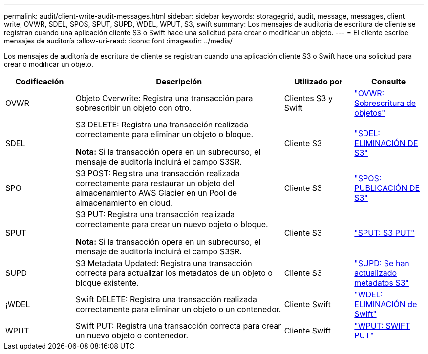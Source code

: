 ---
permalink: audit/client-write-audit-messages.html 
sidebar: sidebar 
keywords: storagegrid, audit, message, messages, client write, OVWR, SDEL, SPOS, SPUT, SUPD, WDEL, WPUT, S3, swift 
summary: Los mensajes de auditoría de escritura de cliente se registran cuando una aplicación cliente S3 o Swift hace una solicitud para crear o modificar un objeto. 
---
= El cliente escribe mensajes de auditoría
:allow-uri-read: 
:icons: font
:imagesdir: ../media/


[role="lead"]
Los mensajes de auditoría de escritura de cliente se registran cuando una aplicación cliente S3 o Swift hace una solicitud para crear o modificar un objeto.

[cols="1a,3a,1a,1a"]
|===
| Codificación | Descripción | Utilizado por | Consulte 


 a| 
OVWR
 a| 
Objeto Overwrite: Registra una transacción para sobrescribir un objeto con otro.
 a| 
Clientes S3 y Swift
 a| 
link:ovwr-object-overwrite.html["OVWR: Sobrescritura de objetos"]



 a| 
SDEL
 a| 
S3 DELETE: Registra una transacción realizada correctamente para eliminar un objeto o bloque.

*Nota:* Si la transacción opera en un subrecurso, el mensaje de auditoría incluirá el campo S3SR.
 a| 
Cliente S3
 a| 
link:sdel-s3-delete.html["SDEL: ELIMINACIÓN DE S3"]



 a| 
SPO
 a| 
S3 POST: Registra una transacción realizada correctamente para restaurar un objeto del almacenamiento AWS Glacier en un Pool de almacenamiento en cloud.
 a| 
Cliente S3
 a| 
link:spos-s3-post.html["SPOS: PUBLICACIÓN DE S3"]



 a| 
SPUT
 a| 
S3 PUT: Registra una transacción realizada correctamente para crear un nuevo objeto o bloque.

*Nota:* Si la transacción opera en un subrecurso, el mensaje de auditoría incluirá el campo S3SR.
 a| 
Cliente S3
 a| 
link:sput-s3-put.html["SPUT: S3 PUT"]



 a| 
SUPD
 a| 
S3 Metadata Updated: Registra una transacción correcta para actualizar los metadatos de un objeto o bloque existente.
 a| 
Cliente S3
 a| 
link:supd-s3-metadata-updated.html["SUPD: Se han actualizado metadatos S3"]



 a| 
¡WDEL
 a| 
Swift DELETE: Registra una transacción realizada correctamente para eliminar un objeto o un contenedor.
 a| 
Cliente Swift
 a| 
link:wdel-swift-delete.html["WDEL: ELIMINACIÓN de Swift"]



 a| 
WPUT
 a| 
Swift PUT: Registra una transacción correcta para crear un nuevo objeto o contenedor.
 a| 
Cliente Swift
 a| 
link:wput-swift-put.html["WPUT: SWIFT PUT"]

|===